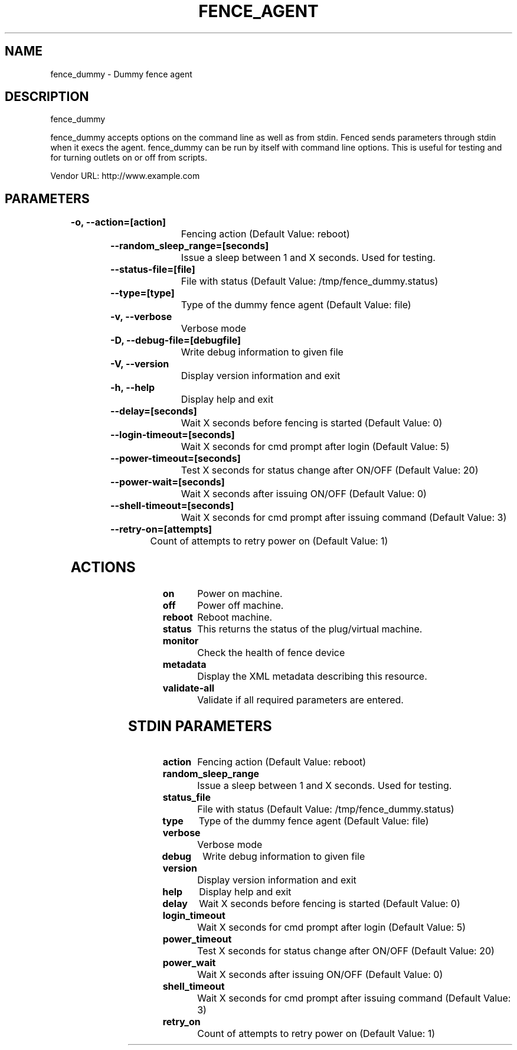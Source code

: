 
.TH FENCE_AGENT 8 2009-10-20 "fence_dummy (Fence Agent)"
.SH NAME
fence_dummy - Dummy fence agent
.SH DESCRIPTION
.P
fence_dummy
.P
fence_dummy accepts options on the command line as well
as from stdin. Fenced sends parameters through stdin when it execs the
agent. fence_dummy can be run by itself with command
line options.  This is useful for testing and for turning outlets on or off
from scripts.

Vendor URL: http://www.example.com
.SH PARAMETERS

	
.TP
.B -o, --action=[action]
. 
Fencing action (Default Value: reboot)
	
.TP
.B --random_sleep_range=[seconds]
. 
Issue a sleep between 1 and X seconds. Used for testing.
	
.TP
.B --status-file=[file]
. 
File with status (Default Value: /tmp/fence_dummy.status)
	
.TP
.B --type=[type]
. 
Type of the dummy fence agent (Default Value: file)
	
.TP
.B -v, --verbose
. 
Verbose mode
	
.TP
.B -D, --debug-file=[debugfile]
. 
Write debug information to given file
	
.TP
.B -V, --version
. 
Display version information and exit
	
.TP
.B -h, --help
. 
Display help and exit
	
.TP
.B --delay=[seconds]
. 
Wait X seconds before fencing is started (Default Value: 0)
	
.TP
.B --login-timeout=[seconds]
. 
Wait X seconds for cmd prompt after login (Default Value: 5)
	
.TP
.B --power-timeout=[seconds]
. 
Test X seconds for status change after ON/OFF (Default Value: 20)
	
.TP
.B --power-wait=[seconds]
. 
Wait X seconds after issuing ON/OFF (Default Value: 0)
	
.TP
.B --shell-timeout=[seconds]
. 
Wait X seconds for cmd prompt after issuing command (Default Value: 3)
	
.TP
.B --retry-on=[attempts]
. 
Count of attempts to retry power on (Default Value: 1)

.SH ACTIONS

	
.TP
\fBon \fP
Power on machine.
	
.TP
\fBoff \fP
Power off machine.
	
.TP
\fBreboot \fP
Reboot machine.
	
.TP
\fBstatus \fP
This returns the status of the plug/virtual machine.
	
.TP
\fBmonitor \fP
Check the health of fence device
	
.TP
\fBmetadata \fP
Display the XML metadata describing this resource.
	
.TP
\fBvalidate-all \fP
Validate if all required parameters are entered.

.SH STDIN PARAMETERS

	
.TP
.B action
. 
Fencing action (Default Value: reboot)
	
.TP
.B random_sleep_range
. 
Issue a sleep between 1 and X seconds. Used for testing.
	
.TP
.B status_file
. 
File with status (Default Value: /tmp/fence_dummy.status)
	
.TP
.B type
. 
Type of the dummy fence agent (Default Value: file)
	
.TP
.B verbose
. 
Verbose mode
	
.TP
.B debug
. 
Write debug information to given file
	
.TP
.B version
. 
Display version information and exit
	
.TP
.B help
. 
Display help and exit
	
.TP
.B delay
. 
Wait X seconds before fencing is started (Default Value: 0)
	
.TP
.B login_timeout
. 
Wait X seconds for cmd prompt after login (Default Value: 5)
	
.TP
.B power_timeout
. 
Test X seconds for status change after ON/OFF (Default Value: 20)
	
.TP
.B power_wait
. 
Wait X seconds after issuing ON/OFF (Default Value: 0)
	
.TP
.B shell_timeout
. 
Wait X seconds for cmd prompt after issuing command (Default Value: 3)
	
.TP
.B retry_on
. 
Count of attempts to retry power on (Default Value: 1)
